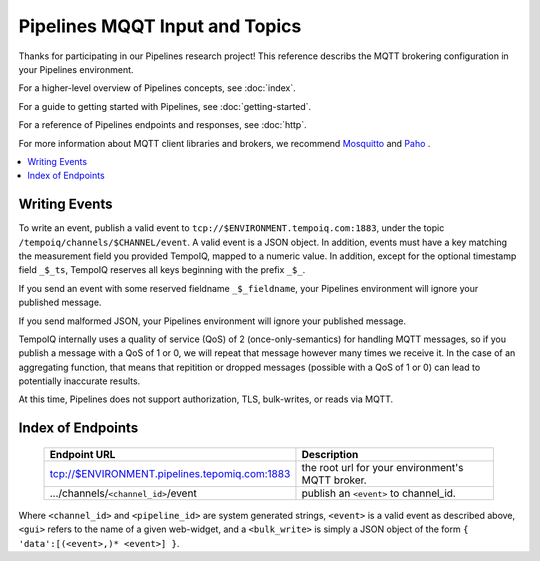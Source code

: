 ===============================
Pipelines MQQT Input and Topics
===============================

Thanks for participating in our Pipelines research project! This reference 
describs the MQTT brokering configuration in your Pipelines environment.

For a higher-level overview of Pipelines concepts, see :doc:`index`.

For a guide to getting started with Pipelines, see :doc:`getting-started`.

For a reference of Pipelines endpoints and responses, see :doc:`http`.

For more information about MQTT client libraries and brokers,
we recommend `Mosquitto <http://mosquitto.org/>`_ and `Paho <http://www.eclipse.org/paho/>`_ .

.. contents::
   :local:

Writing Events
--------------

To write an event, publish a valid event to ``tcp://$ENVIRONMENT.tempoiq.com:1883``,
under the topic ``/tempoiq/channels/$CHANNEL/event``.
A valid event is a JSON object. In addition, events must have a key matching the measurement
field you provided TempoIQ, mapped to a numeric value. In addition, except for the optional timestamp
field ``_$_ts``, TempoIQ reserves all keys beginning with the prefix ``_$_``.

If you send an event with some reserved fieldname ``_$_fieldname``, your Pipelines environment will ignore your published message.

If you send malformed JSON, your Pipelines environment will ignore your published message.

TempoIQ internally uses a quality of service (QoS) of 2 (once-only-semantics) for handling MQTT messages,
so if you publish a message with a QoS of 1 or 0, we will repeat that message however many times we receive it.
In the case of an aggregating function, that means that repitition or dropped messages (possible with a QoS of 1 or 0)
can lead to potentially inaccurate results.

At this time, Pipelines does not support authorization, TLS, bulk-writes, or reads via MQTT.

Index of Endpoints
------------------

   .. list-table::
      :header-rows: 1

      * - Endpoint URL
        - Description
      * - tcp://$ENVIRONMENT.pipelines.tepomiq.com:1883
        - the root url for your environment's MQTT broker.
      * - .../channels/``<channel_id>``/event
        - publish an ``<event>`` to channel_id.

Where ``<channel_id>`` and ``<pipeline_id>`` are system generated strings, 
``<event>`` is a valid event as described above,
``<gui>`` refers to the name of a given web-widget,
and a ``<bulk_write>`` is simply a JSON object of the form ``{ 'data':[(<event>,)* <event>] }``.


